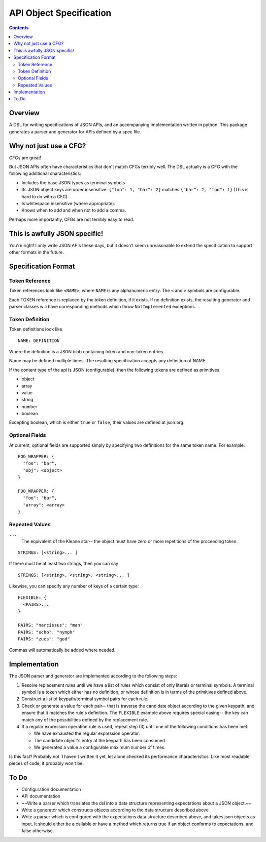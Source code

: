 API Object Specification
========================

.. contents::

Overview
--------

A DSL for writing specifications of JSON APIs, and an accompanying
implementation written in python. This package generates a parser and generator
for APIs defined by a spec file.

Why not just use a CFG?
-----------------------

CFGs are great! 

But JSON APIs often have characteristics that don't match CFGs terribly well.
The DSL actually is a CFG with the following additional characteristics:

- Includes the base JSON types as terminal symbols
- Its JSON object keys are order insensitive: ``{"foo": 1, "bar": 2}`` matches
  ``{"bar": 2, "foo": 1}`` (This is hard to do with a CFG)
- Is whitespace insensitive (where appropriate).
- Knows when to add and when not to add a comma.

Perhaps more importantly, CFGs are not terribly easy to read.

This is awfully JSON specific!
-------------------------------

You're right! I only write JSON APIs these days, but it doesn't seem
unreasonable to extend the specification to support other formats in the
future.


.. _specification-format:

Specification Format 
--------------------

Token Reference
***************

Token references look like ``<NAME>``, where ``NAME`` is any alphanumeric
entry. The ``<`` and ``>`` symbols are configurable.

Each TOKEN reference is replaced by the token definition, if it exists. If no
definition exists, the resulting generator and parser classes will have
corresponding methods which throw ``NotImplemented`` exceptions.

Token Definition
****************

Token definitions look like 

::

  NAME: DEFINITION

Where the definition is a JSON blob containing token and non-token entries.

Name may be defined multiple times. The resulting specification accepts any
definition of NAME.

If the content type of the api is JSON (configurable), then the following tokens are defined as primitives.

- object
- array
- value
- string
- number
- boolean

Excepting boolean, which is either ``true`` or ``false``, their values are
defined at json.org.

Optional Fields
***************

At current, optional fields are supported simply by specifying two definitions
for the same token name:  For example:

::

        FOO_WRAPPER: {
          "foo": "bar",
          "obj": <object>
        }

        FOO_WRAPPER: {
          "foo": "bar",
          "array": <array>
        }

Repeated Values
***************

``...``
  The equivalent of the Kleane star-- the object must have zero or more
  repetitions of the proceeding token.

::

      STRINGS: [<string>... ]

If there must be at least two strings, then you can say

::

      STRINGS: [<string>, <string>, <string>... ]



Likewise, you can specify any number of keys of a certain type:

::

    FLEXIBLE: {
      <PAIRS>...
    }

    PAIRS: "narcissus": "man"
    PAIRS: "echo": "nymph"
    PAIRS: "zues": "god"

Commas will automatically be added where needed.

Implementation
--------------

The JSON parser and generator are implemented according to the following steps:

1. Resolve replacement rules until we have a list of rules which consist of
   only literals or terminal symbols. A terminal symbol is a token which either
   has no definition, or whose definition is in terms of the primitives defined
   above.
2. Construct a list of keypath/terminal symbol pairs for each rule.
3. Check or generate a value for each pair-- that is traverse the candidate
   object according to the given keypath, and ensure that it matches the rule's
   definition. The ``FLEXIBLE`` example above requires special casing-- the key
   can match any of the possibilities defined by the replacement rule.
4. If a regular expression operation rule is used, repeat step (3) until one of the following conditions has been met: 

   - We have exhausted the regular expression operator.
   - The candidate object's entry at the keypath has been consumed.
   - We generated a value a configurable maximum number of times.

Is this fast? Probably not. I haven't written it yet, let alone checked its
performance characteristics. Like most readable pieces of code, it probably
won't be.

To Do
-----
- Configuration documentation
- API documentation
- ~~Write a parser which translates the dsl into a data structure representing expectations about a JSON object.~~
- Write a generator which constructs objects according to the data structure described above.
- Write a parser which is configured with the expectations data structure described above,
  and takes json objects as input. It should either be a callable or have a method which returns true if an object conforms to
  expectations, and false otherwise.
